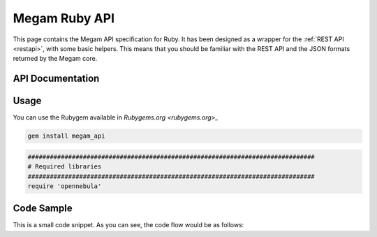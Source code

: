 .. _ruby:

==========================
Megam Ruby API
==========================

This page contains the Megam API specification for Ruby. It has been designed as a wrapper for the :ref:`REST API <restapi>`, with some basic helpers. This means that you should be familiar with the REST API and the JSON formats returned by the Megam core. 

API Documentation
=================


Usage
=====

You can use the Rubygem available in `Rubygems.org <rubygems.org>_` 

.. code::

    gem install megam_api


.. code::

    ##############################################################################
    # Required libraries
    ##############################################################################
    require 'opennebula'

Code Sample
=============================================

This is a small code snippet. As you can see, the code flow would be as follows:

